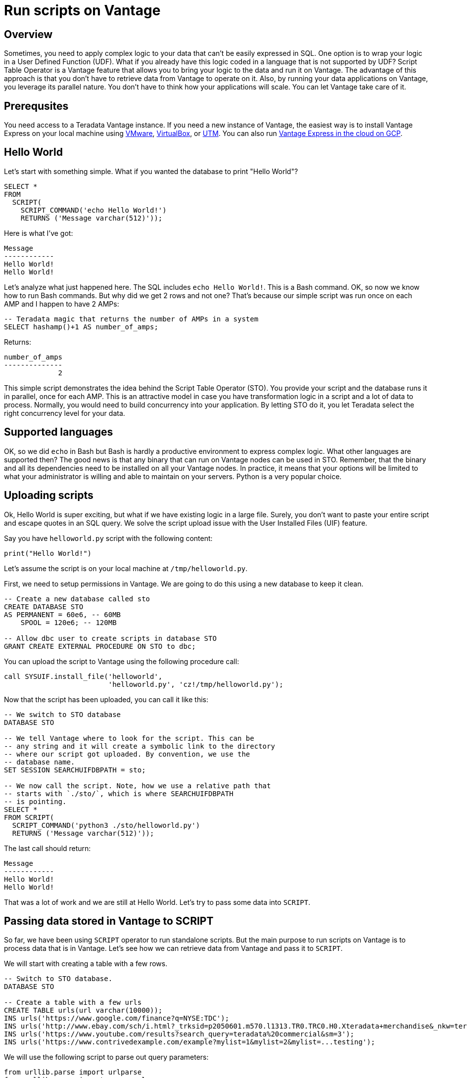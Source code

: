 = Run scripts on Vantage
:experimental:
:page-author: Adam Tworkiewicz
:page-email: adam.tworkiewicz@teradata.com
:page-revdate: September 7th, 2021
:description: Run Applications on Teradata - use Script Table Operator to run applications on your data without data movement.
:keywords: data warehouses, compute storage separation, teradata, vantage, script table operator, cloud data platform, object storage, business intelligence, enterprise analytics

== Overview

Sometimes, you need to apply complex logic to your data that can't be easily expressed in SQL. One option is to wrap your logic in a User Defined Function (UDF). What if you already have this logic coded in a language that is not supported by UDF? Script Table Operator is a Vantage feature that allows you to bring your logic to the data and run it on Vantage. The advantage of this approach is that you don't have to retrieve data from Vantage to operate on it. Also, by running your data applications on Vantage, you leverage its parallel nature. You don't have to think how your applications will scale. You can let Vantage take care of it.

== Prerequsites

You need access to a Teradata Vantage instance. If you need a new instance of Vantage, the easiest way is to install Vantage Express on your local machine using xref:getting.started.vmware.adoc[VMware], xref:getting.started.vbox.adoc[VirtualBox], or xref:getting.started.utm.adoc[UTM]. You can also run xref:vantage.express.gcp.adoc[Vantage Express in the cloud on GCP].

== Hello World

Let's start with something simple. What if you wanted the database to print "Hello World"?

[source, teradata-sql]
----
SELECT *
FROM
  SCRIPT(
    SCRIPT_COMMAND('echo Hello World!')
    RETURNS ('Message varchar(512)'));
----

Here is what I've got:
----
Message
------------
Hello World!
Hello World!
----

Let's analyze what just happened here. The SQL includes `echo Hello World!`. This is a Bash command. OK, so now we know how to run Bash commands. But why did we get 2 rows and not one? That's because our simple script was run once on each AMP and I happen to have 2 AMPs:

[source, teradata-sql]
----
-- Teradata magic that returns the number of AMPs in a system
SELECT hashamp()+1 AS number_of_amps;
----

Returns:
----
number_of_amps
--------------
             2
----

This simple script demonstrates the idea behind the Script Table Operator (STO). You provide your script and the database runs it in parallel, once for each AMP. This is an attractive model in case you have transformation logic in a script and a lot of data to process. Normally, you would need to build concurrency into your application. By letting STO do it, you let Teradata select the right concurrency level for your data.

== Supported languages

OK, so we did `echo` in Bash but Bash is hardly a productive environment to express complex logic. What other languages are supported then? The good news is that any binary that can run on Vantage nodes can be used in STO. Remember, that the binary and all its dependencies need to be installed on all your Vantage nodes. In practice, it means that your options will be limited to what your administrator is willing and able to maintain on your servers. Python is a very popular choice.

== Uploading scripts

Ok, Hello World is super exciting, but what if we have existing logic in a large file. Surely, you don't want to paste your entire script and escape quotes in an SQL query. We solve the script upload issue with the User Installed Files (UIF) feature.

Say you have `helloworld.py` script with the following content:

[source, python]
----
print("Hello World!")
----

Let's assume the script is on your local machine at `/tmp/helloworld.py`.

First, we need to setup permissions in Vantage. We are going to do this using a new database to keep it clean.

[source, teradata-sql]
----
-- Create a new database called sto
CREATE DATABASE STO
AS PERMANENT = 60e6, -- 60MB
    SPOOL = 120e6; -- 120MB

-- Allow dbc user to create scripts in database STO
GRANT CREATE EXTERNAL PROCEDURE ON STO to dbc;
----

You can upload the script to Vantage using the following procedure call:

[source, teradata-sql]
----
call SYSUIF.install_file('helloworld',
                         'helloworld.py', 'cz!/tmp/helloworld.py');
----

Now that the script has been uploaded, you can call it like this:

[source, teradata-sql]
----
-- We switch to STO database
DATABASE STO

-- We tell Vantage where to look for the script. This can be
-- any string and it will create a symbolic link to the directory
-- where our script got uploaded. By convention, we use the
-- database name.
SET SESSION SEARCHUIFDBPATH = sto;

-- We now call the script. Note, how we use a relative path that
-- starts with `./sto/`, which is where SEARCHUIFDBPATH
-- is pointing.
SELECT *
FROM SCRIPT(
  SCRIPT_COMMAND('python3 ./sto/helloworld.py')
  RETURNS ('Message varchar(512)'));
----

The last call should return:
----
Message
------------
Hello World!
Hello World!
----

That was a lot of work and we are still at Hello World. Let's try to pass some data into `SCRIPT`.

== Passing data stored in Vantage to SCRIPT

So far, we have been using `SCRIPT` operator to run standalone scripts. But the main purpose to run scripts on Vantage is to process data that is in Vantage. Let's see how we can retrieve data from Vantage and pass it to `SCRIPT`.

We will start with creating a table with a few rows.

[source, teradata-sql]
----
-- Switch to STO database.
DATABASE STO

-- Create a table with a few urls
CREATE TABLE urls(url varchar(10000));
INS urls('https://www.google.com/finance?q=NYSE:TDC');
INS urls('http://www.ebay.com/sch/i.html?_trksid=p2050601.m570.l1313.TR0.TRC0.H0.Xteradata+merchandise&_nkw=teradata+merchandise&_sacat=0&_from=R40');
INS urls('https://www.youtube.com/results?search_query=teradata%20commercial&sm=3');
INS urls('https://www.contrivedexample.com/example?mylist=1&mylist=2&mylist=...testing');
----

We will use the following script to parse out query parameters:

[source, python]
----
from urllib.parse import urlparse
from urllib.parse import parse_qsl
import sys

for line in sys.stdin:
    # remove leading and trailing whitespace
    url = line.strip()
    parsed_url = urlparse(url)
    query_params = parse_qsl(parsed_url.query)

    for element in query_params:
        print("\t".join(element))
----

Note, how the scripts assumes that urls will be fed into `stdin` one by one, line by line. Also, note how it prints results line by line, using the tab character as a delimiter between values.

Let's install the script. Here, we assume that the script file is at `/tmp/urlparser.py` on our local machine:
[source, teradata-sql]
----
CALL SYSUIF.install_file('urlparser',
	'urlparser.py', 'cz!/tmp/urlparser.py');
----

With the script installed, we will now retrieve data from `urls` table and feed it into the script to retrieve query parameters:
[source, teradata-sql]
----
-- We inform Vantage to create a symbolic link from the UIF directory to ./sto/
SET SESSION SEARCHUIFDBPATH = sto ;

SELECT *
  FROM SCRIPT(
    ON(SELECT url FROM urls)
    SCRIPT_COMMAND('python3 ./sto/urlparser.py')
    RETURNS ('param_key varchar(512)', 'param_value varchar(512)'));
----

As a result, we get query params and their values. There are as many rows as key/value pairs. Also, since we inserted a tab between the key and the value output in the script, we get 2 columns from STO.
----
param_key   |param_value
------------+-----------------------------------------------------
q           |NYSE:TDC
_trksid     |p2050601.m570.l1313.TR0.TRC0.H0.Xteradata merchandise
search_query|teradata commercial
_nkw        |teradata merchandise
sm          |3
_sacat      |0
mylist      |1
_from       |R40
mylist      |2
mylist      |...testing
----

== Inserting SCRIPT output into a table

We have learned how to take data from Vantage, pass it to a script and get output. Is there an easy way to store this output in a table? Sure, there is. We can combine the select above with `CREATE TABLE` statement:

[source, teradata-sql]
----
-- We inform Vantage to create a symbolic link from the UIF directory to ./sto/
SET SESSION SEARCHUIFDBPATH = sto ;

CREATE MULTISET TABLE
    url_params(param_key, param_value)
AS (
    SELECT *
    FROM SCRIPT(
      ON(SELECT url FROM urls)
      SCRIPT_COMMAND('python3 ./sto/urlparser.py')
      RETURNS ('param_key varchar(512)', 'param_value varchar(512)'))
) WITH DATA
NO PRIMARY INDEX;
----

Now, let's inspect the contents of `url_params` table:

[source, teradata-sql]
----
SELECT * FROM url_params;
----

You should see the following output:
----
param_key   |param_value
------------+-----------------------------------------------------
q           |NYSE:TDC
_trksid     |p2050601.m570.l1313.TR0.TRC0.H0.Xteradata merchandise
search_query|teradata commercial
_nkw        |teradata merchandise
sm          |3
_sacat      |0
mylist      |1
_from       |R40
mylist      |2
mylist      |...testing
----

== Summary

In this quick start we have learned how to run scripts against data in Vantage. We ran scripts using Script Table Operator (STO). The operator allows us to bring logic to the data. It offloads concurrency considerations to the database by running our scripts in parallel, one per AMP. All you need to do is provide a script and the database will execute it in parallel.

== Further reading
* link:https://docs.teradata.com/r/9VmItX3V2Ni9Ts70HbDzVg/CBAaRxUyOdF0t1SQIuXeug[Teradata Vantage™ - SQL Operators and User-Defined Functions - SCRIPT]
* link:https://docs.teradata.com/v/u/Orange-Book/R-and-Python-Analytics-with-SCRIPT-Table-Operator-Orange-Book-4.3.1[R and Python Analytics with SCRIPT Table Operator]

